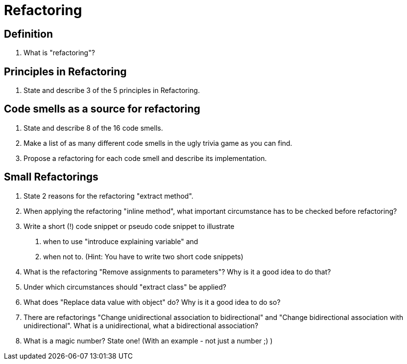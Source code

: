 = Refactoring

== Definition
. What is "refactoring"?

== Principles in Refactoring
. State and describe 3 of the 5 principles in Refactoring.

== Code smells as a source for refactoring
. State and describe 8 of the 16 code smells.
. Make a list of as many different code smells in the ugly trivia game as you can find.
. Propose a refactoring for each code smell and describe its implementation.

== Small Refactorings
. State 2 reasons for the refactoring "extract method".
. When applying the refactoring "inline method", what important circumstance has to be checked before refactoring?
. Write a short (!) code snippet or pseudo code snippet to illustrate
    1. when to use "introduce explaining variable" and
    2. when not to.
    (Hint: You have to write two short code snippets)
. What is the refactoring "Remove assignments to parameters"? Why is it a good idea to do that?
. Under which circumstances should "extract class" be applied?
. What does "Replace data value with object" do? Why is it a good idea to do so?
. There are refactorings "Change unidirectional association to bidirectional" and "Change bidirectional association with unidirectional". What is a unidirectional, what a bidirectional association?
. What is a magic number? State one! (With an example - not just a number ;) )